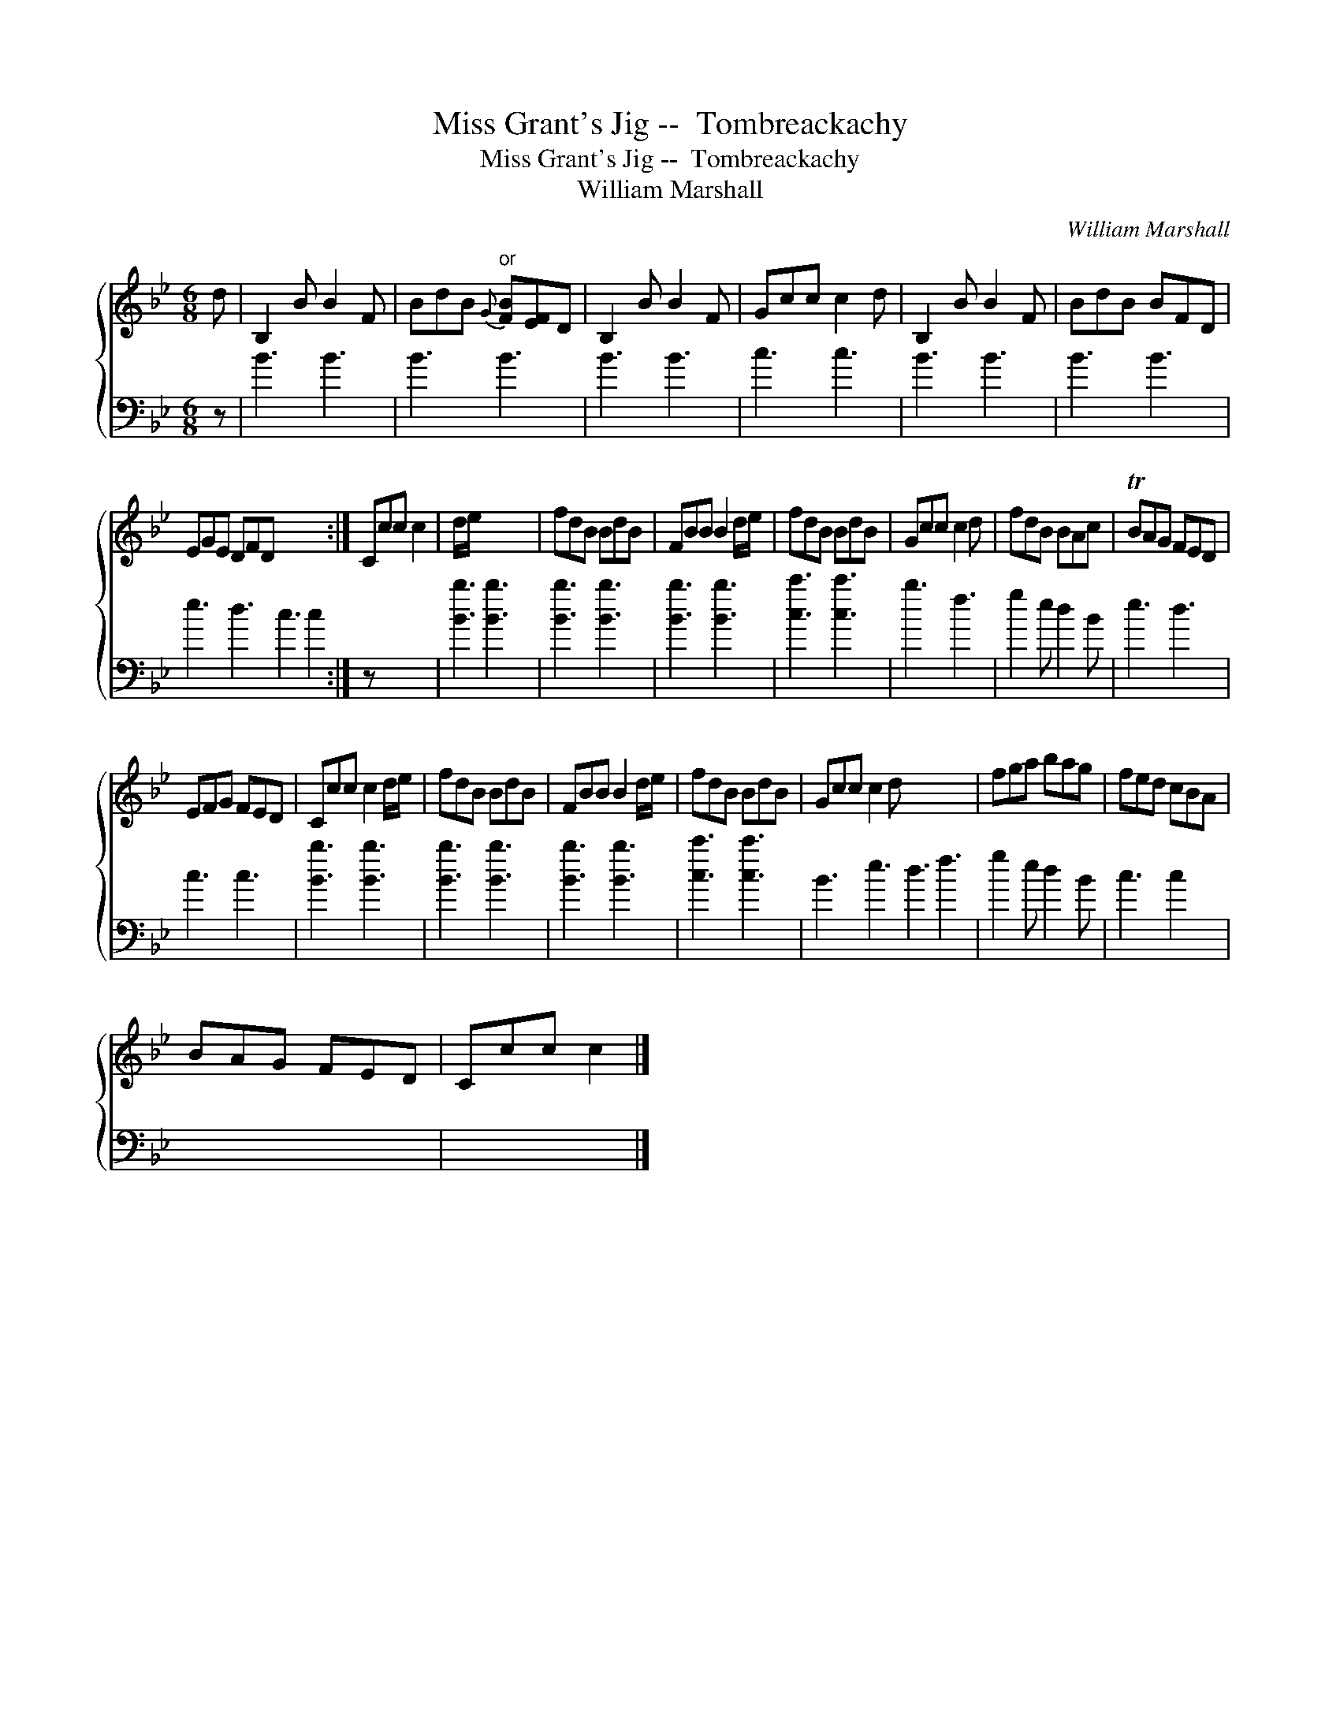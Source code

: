 X:1
T:Miss Grant's Jig --  Tombreackachy
T:Miss Grant's Jig --  Tombreackachy
T:William Marshall
C:William Marshall
%%score { 1 2 }
L:1/8
M:6/8
K:Bb
V:1 treble 
V:2 bass 
V:1
 d | B,2 B B2 F | BdB"^or"{G} [FB][EF]D | B,2 B B2 F | Gcc c2 d | B,2 B B2 F | BdB BFD | %7
 EGE DFD x5 :| Ccc c2 | d/e/ x5 | fdB BdB | FBB B2 d/e/ | fdB BdB | Gcc c2 d | fdB BAc | TBAG FED | %16
 EFG FED | Ccc c2 d/e/ | fdB BdB | FBB B2 d/e/ | fdB BdB | Gcc c2 d x6 | fga bag | fed cBA | %24
 BAG FED | Ccc c2 |] %26
V:2
 z | B3 B3 | B3 B3 | B3 B3 | c3 c3 | B3 B3 | B3 B3 | e3 d3 c3 c2 :| z x4 | [Bb]3 [Bb]3 | %10
 [Bb]3 [Bb]3 | [Bb]3 [Bb]3 | [cc']3 [cc']3 | b3 f3 | g2 e d2 B | e3 d3 | c3 c3 | [Bb]3 [Bb]3 | %18
 [Bb]3 [Bb]3 | [Bb]3 [Bb]3 | [cc']3 [cc']3 | B3 e3 d3 f3 | g2 e d2 B | c3 c2 x | x6 | x5 |] %26

